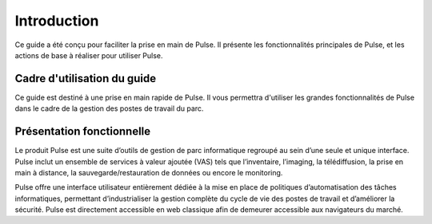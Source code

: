 =================
Introduction
=================

.. image:: images/pulse.png

Ce guide a été conçu pour faciliter la prise en main de Pulse. Il présente les fonctionnalités principales de Pulse, et les actions de base à réaliser pour utiliser Pulse.

Cadre d'utilisation du guide
==============================

Ce guide est destiné à une prise en main rapide de Pulse. Il vous permettra d'utiliser les grandes fonctionnalités de Pulse dans le cadre de la gestion des postes de travail du parc.

Présentation fonctionnelle
============================

Le produit Pulse est une suite d’outils de gestion de parc informatique regroupé au sein d’une seule et unique interface. Pulse inclut un ensemble de services à valeur ajoutée (VAS) tels que l’inventaire, l’imaging, la télédiffusion, la prise en main à distance, la sauvegarde/restauration de données ou encore le monitoring.

Pulse offre une interface utilisateur entièrement dédiée à la mise en place de politiques d’automatisation des tâches informatiques, permettant d’industrialiser la gestion complète du cycle de vie des postes de travail et d’améliorer la sécurité. Pulse est directement accessible en web classique afin de demeurer accessible aux navigateurs du marché.
